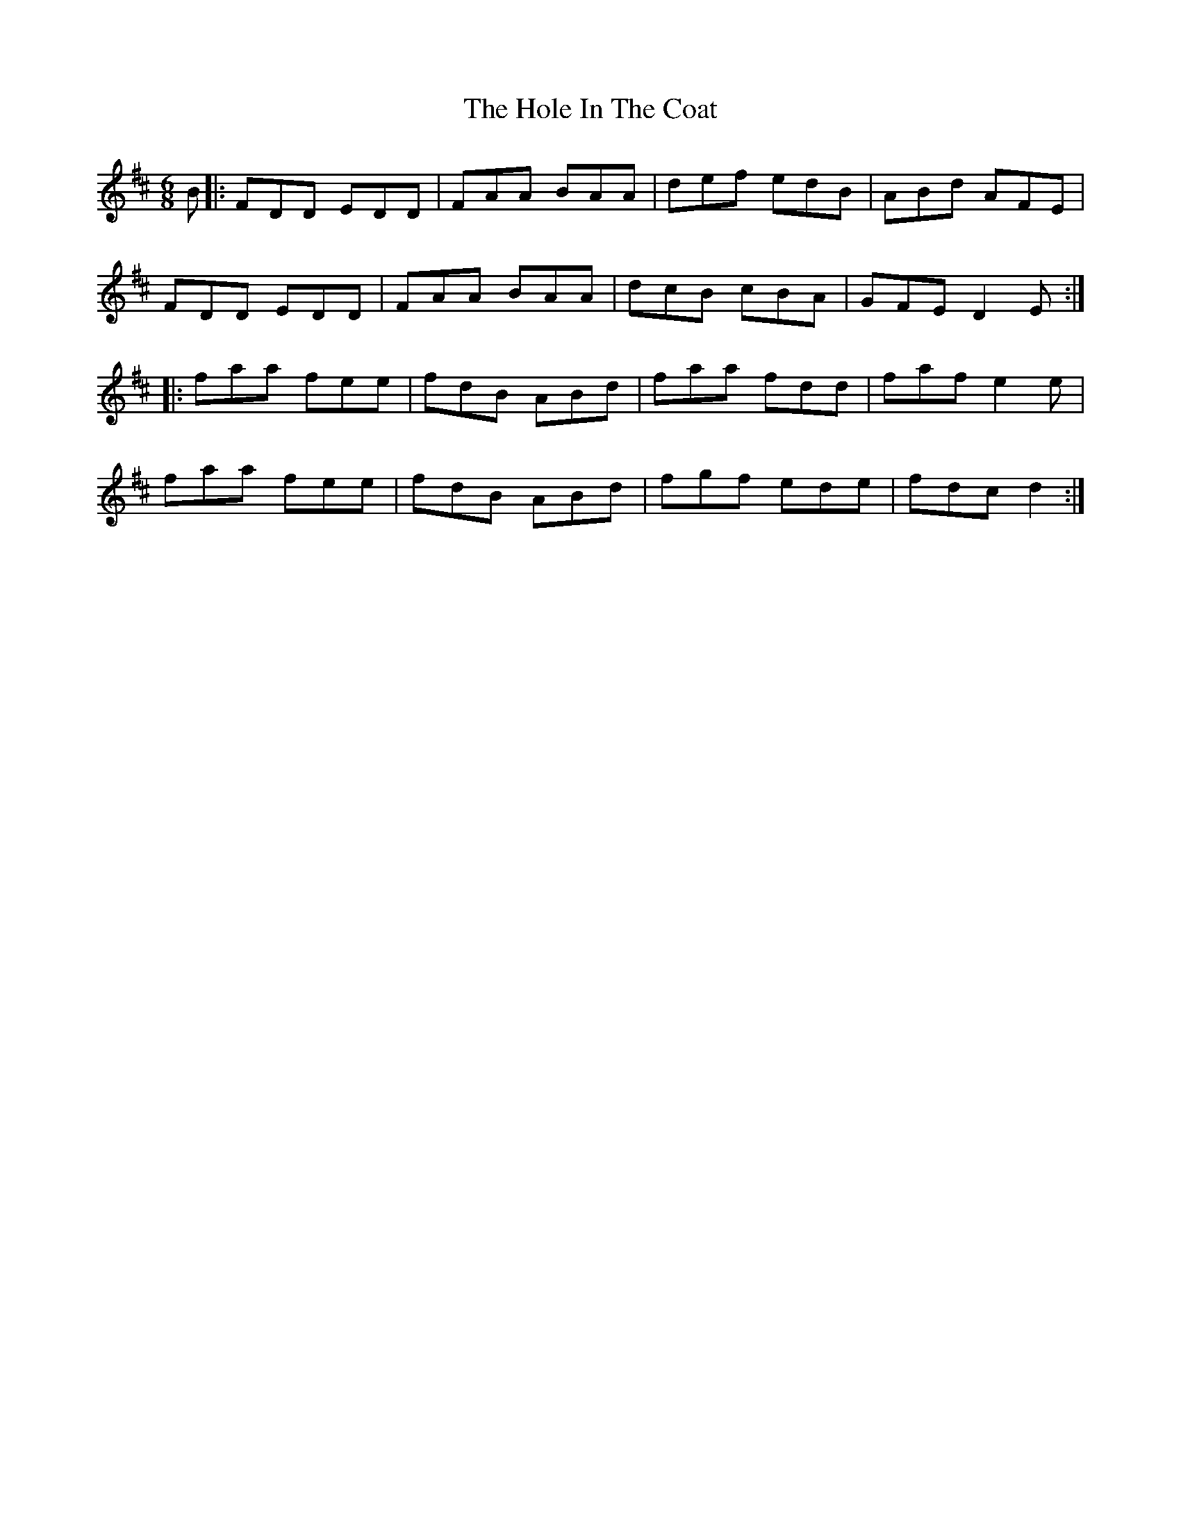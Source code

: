 X: 17634
T: Hole In The Coat, The
R: jig
M: 6/8
K: Dmajor
B|:FDD EDD|FAA BAA|def edB|ABd AFE|
FDD EDD|FAA BAA|dcB cBA|GFE D2E:|
|:faa fee|fdB ABd|faa fdd|faf e2e|
faa fee|fdB ABd|fgf ede|fdc d2:|

